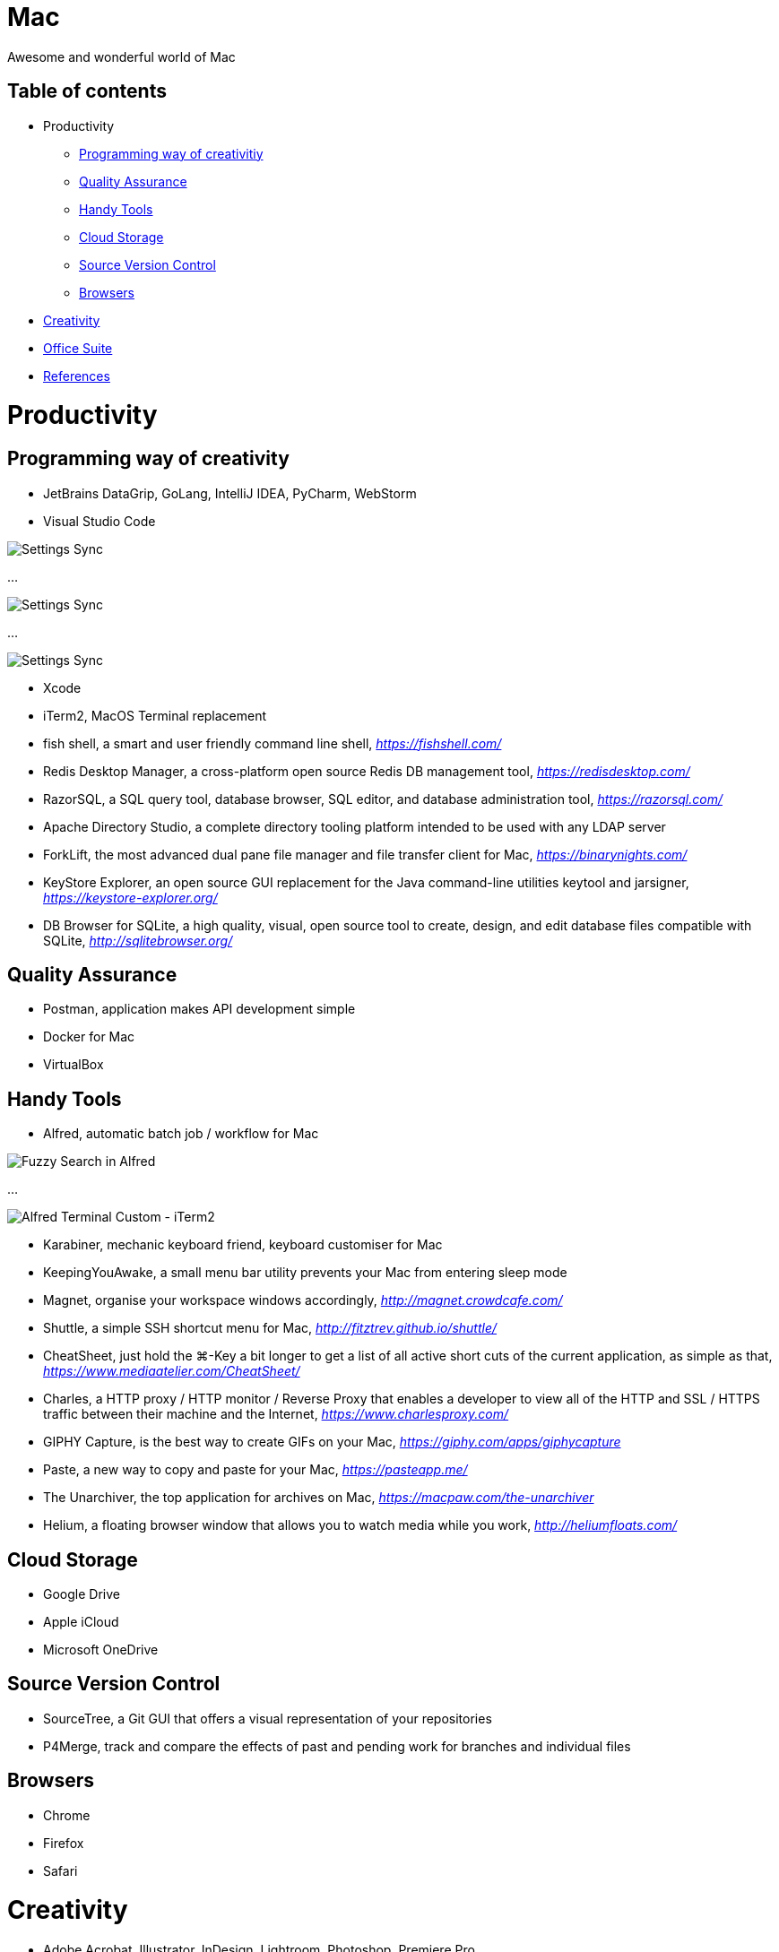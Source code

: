 Mac
===

Awesome and wonderful world of Mac

Table of contents
-----------------

- Productivity
  * <<Programming, Programming way of creativitiy>>
  * <<Quality, Quality Assurance>>
  * <<Tools, Handy Tools>>
  * <<Storage, Cloud Storage>>
  * <<Versioning, Source Version Control>>
  * <<Browsers>>
- <<Creativity>>
- <<Office, Office Suite>>
- <<References>>


Productivity
============

[[Programming]]
Programming way of creativity
-----------------------------

- JetBrains DataGrip, GoLang, IntelliJ IDEA, PyCharm, WebStorm

- Visual Studio Code

image::https://camo.githubusercontent.com/456f1e620a18af3467f013fdf77630ad5769e930/68747470733a2f2f6d656469612e67697068792e636f6d2f6d656469612f336f36664a356e774f756d4848656a6338552f67697068792e676966[Settings Sync]

...

image::https://camo.githubusercontent.com/96cf9494901099730fc3f5bb976c9b5e946be5dc/68747470733a2f2f6d656469612e67697068792e636f6d2f6d656469612f78543949676c4b78537173325764777132632f736f757263652e676966[Settings Sync]

...

image::https://camo.githubusercontent.com/a20ddc60825d99f4a39cd2eaaae34a70c514eb0d/68747470733a2f2f6d656469612e67697068792e636f6d2f6d656469612f78543949676c7369334353396e6f453874572f736f757263652e676966[Settings Sync]

- Xcode
- iTerm2, MacOS Terminal replacement
- fish shell, a smart and user friendly command line shell, _https://fishshell.com/_
- Redis Desktop Manager, a cross-platform open source Redis DB management tool, _https://redisdesktop.com/_
- RazorSQL, a SQL query tool, database browser, SQL editor, and database administration tool, _https://razorsql.com/_
- Apache Directory Studio, a complete directory tooling platform intended to be used with any LDAP server
- ForkLift, the most advanced dual pane file manager and file transfer client for Mac, _https://binarynights.com/_
- KeyStore Explorer, an open source GUI replacement for the Java command-line utilities keytool and jarsigner, _https://keystore-explorer.org/_
- DB Browser for SQLite, a high quality, visual, open source tool to create, design, and edit database files compatible with SQLite, _http://sqlitebrowser.org/_


[[Quality]]
Quality Assurance
-----------------

- Postman, application makes API development simple
- Docker for Mac
- VirtualBox


[[Tools]]
Handy Tools
-----------

- Alfred, automatic batch job / workflow for Mac

image::alfred/ASS/Fuzzy{sp}Search{sp}in{sp}Alfred.gif[Fuzzy Search in Alfred]

...

image::alfred/ASS/Alfred{sp}Terminal{sp}Custom{sp}-{sp}iTerm2.gif[Alfred Terminal Custom - iTerm2]

- Karabiner, mechanic keyboard friend, keyboard customiser for Mac
- KeepingYouAwake, a small menu bar utility prevents your Mac from entering sleep mode
- Magnet, organise your workspace windows accordingly, _http://magnet.crowdcafe.com/_
- Shuttle, a simple SSH shortcut menu for Mac, _http://fitztrev.github.io/shuttle/_
- CheatSheet, just hold the ⌘-Key a bit longer to get a list of all active short cuts of the current application, as simple as that, _https://www.mediaatelier.com/CheatSheet/_
- Charles, a HTTP proxy / HTTP monitor / Reverse Proxy that enables a developer to view all of the HTTP and SSL / HTTPS traffic between their machine and the Internet, _https://www.charlesproxy.com/_
- GIPHY Capture, is the best way to create GIFs on your Mac, _https://giphy.com/apps/giphycapture_
- Paste, a new way to copy and paste for your Mac, _https://pasteapp.me/_
- The Unarchiver, the top application for archives on Mac, _https://macpaw.com/the-unarchiver_
- Helium, a floating browser window that allows you to watch media while you work, _http://heliumfloats.com/_


[[Storage]]
Cloud Storage
-------------

- Google Drive
- Apple iCloud
- Microsoft OneDrive


[[Versioning]]
Source Version Control
----------------------

- SourceTree, a Git GUI that offers a visual representation of your repositories
- P4Merge, track and compare the effects of past and pending work for branches and individual files


[[Browsers]]
Browsers
--------

- Chrome
- Firefox
- Safari


[[Creativity]]
Creativity
==========

- Adobe Acrobat, Illustrator, InDesign, Lightroom, Photoshop, Premiere Pro
- Sketch, a design toolkit built to help you create your best work — from your earliest ideas, through to final artwork, _https://www.sketchapp.com/_
- Snagit, the only screen capture software with built-in advanced image editing and screen recording, _https://www.techsmith.com/screen-capture.html_
- XMind, the most professional and popular mind mapping tool, _https://www.xmind.net/_
- Lucidchart, create professional flowcharts, process maps, UML models, org charts, _https://www.lucidchart.com/_
- Cloudcraft, visualize your AWS environment as isometric architecture diagrams, _https://cloudcraft.co/_


[[Office]]
Office Suite
============

- Microsoft Word, Excel, Outlook, Powerpoint, OneNote
- Apple Numbers, Pages, Keynote
- Slack, for fewer meetings, less internal email, all your tools integrated
- Zoom, the leader in modern enterprise video communications, with an easy, reliable cloud platform for video, _https://zoom.us/_


[[References]]
References
==========

- My wonderful world of macOS, _https://github.com/nikitavoloboev/my-mac-os_